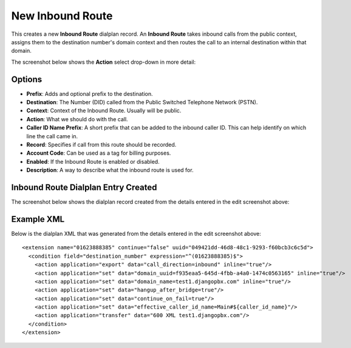 New Inbound Route
==================

This creates a new **Inbound Route** dialplan record.
An **Inbound Route** takes inbound calls from the public context, assigns them to the
destination number's domain context and then routes the call to an internal destination
within that domain.

.. image:: ../../_static/images/portal/call_routing/new_inbound_route.jpg
        :scale: 100%


The screenshot below shows the **Action** select drop-down in more detail:

.. image:: ../../_static/images/portal/call_routing/new_inbound_route_action.jpg
        :scale: 100%

Options
'''''''''

- **Prefix**: Adds and optional prefix to the destination.
- **Destination**: The Number (DID) called from the Public Switched Telephone Network (PSTN).
- **Context**: Context of the Inbound Route. Usually will be public.
- **Action**: What we should do with the call.
- **Caller ID Name Prefix**:  A short prefix that can be added to the inbound caller ID.  This can help identify on which line the call came in.
- **Record**: Specifies if call from this route should be recorded.
- **Account Code**: Can be used as a tag for billing purposes.
- **Enabled**: If the Inbound Route is enabled or disabled.
- **Description**: A way to describe what the inbound route is used for.


Inbound Route Dialplan Entry Created
''''''''''''''''''''''''''''''''''''''

The screenshot below shows the dialplan record created from the details entered in the edit screenshot above:

.. image:: ../../_static/images/portal/call_routing/new_inbound_route_dialplan.jpg
        :scale: 85%


Example XML
'''''''''''''

Below is the dialplan XML that was generated from the details entered in the edit screenshot above:

::

    <extension name="01623888385" continue="false" uuid="049421dd-46d8-48c1-9293-f60bcb3c6c5d">
      <condition field="destination_number" expression="^(01623888385)$">
        <action application="export" data="call_direction=inbound" inline="true"/>
        <action application="set" data="domain_uuid=f935eaa5-645d-4fbb-a4a0-1474c0563165" inline="true"/>
        <action application="set" data="domain_name=test1.djangopbx.com" inline="true"/>
        <action application="set" data="hangup_after_bridge=true"/>
        <action application="set" data="continue_on_fail=true"/>
        <action application="set" data="effective_caller_id_name=Main#${caller_id_name}"/>
        <action application="transfer" data="600 XML test1.djangopbx.com"/>
      </condition>
    </extension>

